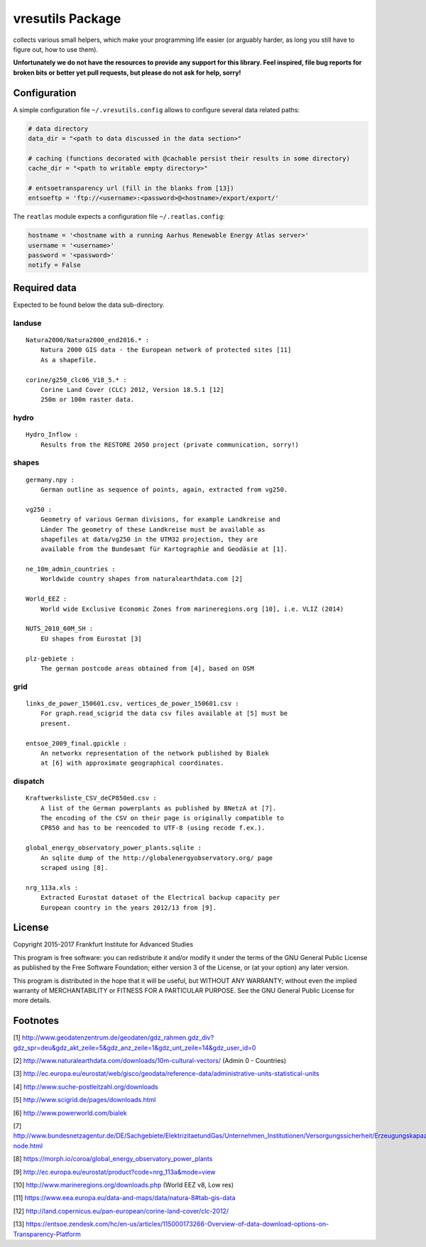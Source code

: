 vresutils Package
=================

collects various small helpers, which make your programming life easier
(or arguably harder, as long you still have to figure out, how to use
them).

**Unfortunately we do not have the resources to provide any support for
this library. Feel inspired, file bug reports for broken bits or better
yet pull requests, but please do not ask for help, sorry!**

Configuration
-------------

A simple configuration file ``~/.vresutils.config`` allows to configure
several data related paths:

.. code:: python

    # data directory
    data_dir = "<path to data discussed in the data section>"

    # caching (functions decorated with @cachable persist their results in some directory)
    cache_dir = "<path to writable empty directory>"

    # entsoetransparency url (fill in the blanks from [13])
    entsoeftp = 'ftp://<username>:<password>@<hostname>/export/export/'

The ``reatlas`` module expects a configuration file ``~/.reatlas.config``:

.. code:: python

    hostname = '<hostname with a running Aarhus Renewable Energy Atlas server>'
    username = '<username>'
    password = '<password>'
    notify = False

Required data
-------------

Expected to be found below the data sub-directory.

landuse
~~~~~~~

::

    Natura2000/Natura2000_end2016.* :
        Natura 2000 GIS data - the European network of protected sites [11]
        As a shapefile.

    corine/g250_clc06_V18_5.* :
        Corine Land Cover (CLC) 2012, Version 18.5.1 [12]
        250m or 100m raster data.

hydro
~~~~~

::

    Hydro_Inflow :
        Results from the RESTORE 2050 project (private communication, sorry!)

shapes
~~~~~~

::

    germany.npy :
        German outline as sequence of points, again, extracted from vg250.

    vg250 :
        Geometry of various German divisions, for example Landkreise and
        Länder The geometry of these Landkreise must be available as
        shapefiles at data/vg250 in the UTM32 projection, they are
        available from the Bundesamt für Kartographie and Geodäsie at [1].

    ne_10m_admin_countries :
        Worldwide country shapes from naturalearthdata.com [2]

    World_EEZ :
        World wide Exclusive Economic Zones from marineregions.org [10], i.e. VLIZ (2014)

    NUTS_2010_60M_SH :
        EU shapes from Eurostat [3]

    plz-gebiete :
        The german postcode areas obtained from [4], based on OSM

grid
~~~~

::

    links_de_power_150601.csv, vertices_de_power_150601.csv :
        For graph.read_scigrid the data csv files available at [5] must be
        present.

    entsoe_2009_final.gpickle :
        An networkx representation of the network published by Bialek
        at [6] with approximate geographical coordinates.

dispatch
~~~~~~~~

::

    Kraftwerksliste_CSV_deCP850ed.csv :
        A list of the German powerplants as published by BNetzA at [7].
        The encoding of the CSV on their page is originally compatible to
        CP850 and has to be reencoded to UTF-8 (using recode f.ex.).

    global_energy_observatory_power_plants.sqlite :
        An sqlite dump of the http://globalenergyobservatory.org/ page
        scraped using [8].

    nrg_113a.xls :
        Extracted Eurostat dataset of the Electrical backup capacity per
        European country in the years 2012/13 from [9].

License
-------

Copyright 2015-2017 Frankfurt Institute for Advanced Studies

This program is free software: you can redistribute it and/or modify it
under the terms of the GNU General Public License as published by the
Free Software Foundation; either version 3 of the License, or (at your
option) any later version.

This program is distributed in the hope that it will be useful, but
WITHOUT ANY WARRANTY; without even the implied warranty of
MERCHANTABILITY or FITNESS FOR A PARTICULAR PURPOSE. See the GNU General
Public License for more details.

Footnotes
---------

[1] http://www.geodatenzentrum.de/geodaten/gdz\_rahmen.gdz\_div?gdz\_spr=deu&gdz\_akt\_zeile=5&gdz\_anz\_zeile=1&gdz\_unt\_zeile=14&gdz\_user\_id=0

[2] http://www.naturalearthdata.com/downloads/10m-cultural-vectors/
(Admin 0 - Countries)

[3] http://ec.europa.eu/eurostat/web/gisco/geodata/reference-data/administrative-units-statistical-units

[4] http://www.suche-postleitzahl.org/downloads

[5] http://www.scigrid.de/pages/downloads.html

[6] http://www.powerworld.com/bialek

[7] http://www.bundesnetzagentur.de/DE/Sachgebiete/ElektrizitaetundGas/Unternehmen\_Institutionen/Versorgungssicherheit/Erzeugungskapazitaeten/Kraftwerksliste/kraftwerksliste-node.html

[8] https://morph.io/coroa/global\_energy\_observatory\_power\_plants

[9] http://ec.europa.eu/eurostat/product?code=nrg\_113a&mode=view

[10] http://www.marineregions.org/downloads.php (World EEZ v8, Low res)

[11] https://www.eea.europa.eu/data-and-maps/data/natura-8#tab-gis-data

[12] http://land.copernicus.eu/pan-european/corine-land-cover/clc-2012/

[13] https://entsoe.zendesk.com/hc/en-us/articles/115000173266-Overview-of-data-download-options-on-Transparency-Platform


